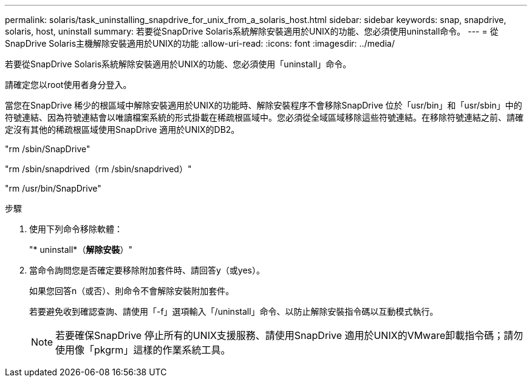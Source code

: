 ---
permalink: solaris/task_uninstalling_snapdrive_for_unix_from_a_solaris_host.html 
sidebar: sidebar 
keywords: snap, snapdrive, solaris, host, uninstall 
summary: 若要從SnapDrive Solaris系統解除安裝適用於UNIX的功能、您必須使用uninstall命令。 
---
= 從SnapDrive Solaris主機解除安裝適用於UNIX的功能
:allow-uri-read: 
:icons: font
:imagesdir: ../media/


[role="lead"]
若要從SnapDrive Solaris系統解除安裝適用於UNIX的功能、您必須使用「uninstall」命令。

請確定您以root使用者身分登入。

當您在SnapDrive 稀少的根區域中解除安裝適用於UNIX的功能時、解除安裝程序不會移除SnapDrive 位於「usr/bin」和「usr/sbin」中的符號連結、因為符號連結會以唯讀檔案系統的形式掛載在稀疏根區域中。您必須從全域區域移除這些符號連結。在移除符號連結之前、請確定沒有其他的稀疏根區域使用SnapDrive 適用於UNIX的DB2。

"rm /sbin/SnapDrive"

"rm /sbin/snapdrived（rm /sbin/snapdrived）"

"rm /usr/bin/SnapDrive"

.步驟
. 使用下列命令移除軟體：
+
"* uninstall*（*解除安裝*）"

. 當命令詢問您是否確定要移除附加套件時、請回答y（或yes）。
+
如果您回答n（或否）、則命令不會解除安裝附加套件。

+
若要避免收到確認查詢、請使用「-f」選項輸入「/uninstall」命令、以防止解除安裝指令碼以互動模式執行。

+

NOTE: 若要確保SnapDrive 停止所有的UNIX支援服務、請使用SnapDrive 適用於UNIX的VMware卸載指令碼；請勿使用像「pkgrm」這樣的作業系統工具。


